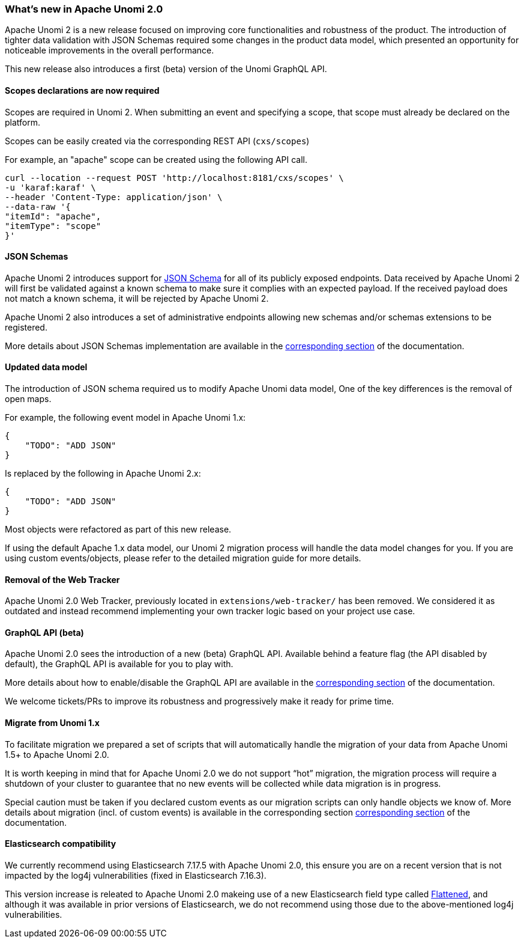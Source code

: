 //
// Licensed under the Apache License, Version 2.0 (the "License");
// you may not use this file except in compliance with the License.
// You may obtain a copy of the License at
//
//      http://www.apache.org/licenses/LICENSE-2.0
//
// Unless required by applicable law or agreed to in writing, software
// distributed under the License is distributed on an "AS IS" BASIS,
// WITHOUT WARRANTIES OR CONDITIONS OF ANY KIND, either express or implied.
// See the License for the specific language governing permissions and
// limitations under the License.
//
=== What's new in Apache Unomi 2.0

Apache Unomi 2 is a new release focused on improving core functionalities and robustness of the product. 
The introduction of tighter data validation with JSON Schemas required some changes in the product data model, which presented an opportunity for noticeable improvements in the overall performance.

This new release also introduces a first (beta) version of the Unomi GraphQL API.

==== Scopes declarations are now required

Scopes are required in Unomi 2. When submitting an event and specifying a scope, 
that scope must already be declared on the platform.

Scopes can be easily created via the corresponding REST API (`cxs/scopes`)

For example, an "apache" scope can be created using the following API call.
[source]
----
curl --location --request POST 'http://localhost:8181/cxs/scopes' \
-u 'karaf:karaf' \
--header 'Content-Type: application/json' \
--data-raw '{
"itemId": "apache",
"itemType": "scope"
}'
----

==== JSON Schemas

Apache Unomi 2 introduces support for https://json-schema.org/specification.html[JSON Schema] for all of its publicly exposed endpoints. 
Data received by Apache Unomi 2 will first be validated against a known schema to make sure it complies with an expected payload. 
If the received payload does not match a known schema, it will be rejected by Apache Unomi 2.

Apache Unomi 2 also introduces a set of administrative endpoints allowing new schemas and/or schemas extensions to be registered.

More details about JSON Schemas implementation are available in the <<JSON schemas,corresponding section>> of the documentation.

==== Updated data model

The introduction of JSON schema required us to modify Apache Unomi data model, One of the key differences is the removal of open maps.

For example, the following event model in Apache Unomi 1.x:
[source]
----
{
    "TODO": "ADD JSON"
}
----

Is replaced by the following in Apache Unomi 2.x:
[source]
----
{
    "TODO": "ADD JSON"
}
----

Most objects were refactored as part of this new release. 

If using the default Apache 1.x data model, our Unomi 2 migration process will handle the data model changes for you. 
If you are using custom events/objects, please refer to the detailed migration guide for more details. 

==== Removal of the Web Tracker

Apache Unomi 2.0 Web Tracker, previously located in `extensions/web-tracker/` has been removed.
We considered it as outdated and instead recommend implementing your own tracker logic based on your project
use case.

[TODO: Add more details about the web tracker]

==== GraphQL API (beta)

Apache Unomi 2.0 sees the introduction of a new (beta) GraphQL API. 
Available behind a feature flag (the API disabled by default), the GraphQL API is available for you to play with. 

More details about how to enable/disable the GraphQL API are available in the <<GraphQL API,corresponding section>> of the documentation.

We welcome tickets/PRs to improve its robustness and progressively make it ready for prime time.

==== Migrate from Unomi 1.x

To facilitate migration we prepared a set of scripts that will automatically handle the migration of your data from Apache Unomi 1.5+ to Apache Unomi 2.0. 

It is worth keeping in mind that for Apache Unomi 2.0 we do not support “hot” migration, 
the migration process will require a shutdown of your cluster to guarantee that no new events will be collected while data migration is in progress.

Special caution must be taken if you declared custom events as our migration scripts can only handle objects we know of. 
More details about migration (incl. of custom events) is available in the corresponding section <<Migrations,corresponding section>> of the documentation.

==== Elasticsearch compatibility

We currently recommend using Elasticsearch 7.17.5 with Apache Unomi 2.0, 
this ensure you are on a recent version that is not impacted by the log4j vulnerabilities (fixed in Elasticsearch 7.16.3).

This version increase is releated to Apache Unomi 2.0 makeing use of a new Elasticsearch field type 
called https://www.elastic.co/guide/en/elasticsearch/reference/7.17/flattened.html[Flattened], 
and although it was available in prior versions of Elasticsearch, we do not recommend using those 
due to the above-mentioned log4j vulnerabilities.

